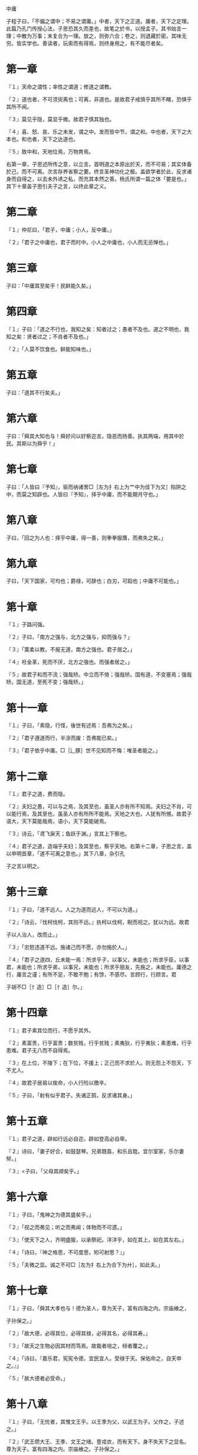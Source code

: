 中庸


子程子曰，「不偏之谓中；不易之谓庸。」中者，天下之正道。庸者，天下之定理。此篇乃孔门传授心法，子思恐其久而差也，故笔之於书，以授孟子。其书始言一理；中散为万事；末复合为一理。放之，则弥六合；卷之，则退藏於密。其味无穷。皆实学也。善读者，玩索而有得焉，则终身用之，有不能尽者矣。

* 第一章

『１』天命之谓性；率性之谓道；修道之谓教。

『２』道也者，不可须臾离也；可离，非道也。是故君子戒慎乎其所不睹，恐惧乎其所不闻。

『３』莫见乎隐，莫显乎微。故君子慎其独也。

『４』喜、怒、哀、乐之未发，谓之中。发而皆中节，谓之和。中也者，天下之大本也。和也者，天下之达道也。

『５』致中和，天地位焉，万物育焉。

右第一章，子思述所传之意，以立言。首明道之本原出於天，而不可易；其实体备於己，而不可离。次言存养省察之要。终言圣神功化之极。盖欲学者於此，反求诸身而自得之，以去未外诱之私，而充其本然之善。杨氏所谓一篇之体「要是也。」其下十章盖子思引夫子之言，以终此章之义。

* 第二章

『１』仲尼曰，「君子，中庸；小人，反中庸。」

『２』「君子之中庸也，君子而时中。小人之中庸也，小人而无忌惮也。」

* 第三章

子曰：「中庸其至矣乎！民鲜能久矣。」

* 第四章

『１』子曰：「道之不行也，我知之矣：知者过之；愚者不及也。道之不明也，我知之矣：贤者过之；不肖者不及也。」

『２』「人莫不饮食也。鲜能知味也。」

* 第五章

子曰：「道其不行矣夫。」

* 第六章

子曰：「舜其大知也与！舜好问以好察迩言。隐恶而扬善。执其两端，用其中於民。其斯以为舜乎！」

* 第七章

子曰：「人皆曰『予知』，驱而纳诸罟□［左为扌右上为艹中为佳下为又］陷阱之中，而莫之知辟也。人皆曰『予知』，择乎中庸，而不能期月守也。」

* 第八章

子曰，「回之为人也：择乎中庸，得一善，则拳拳服膺，而弗失之矣。」

* 第九章

子曰，「天下国家，可均也；爵禄，可辞也；白刃，可蹈也；中庸不可能也。」

* 第十章

『１』子路问强。

『２』子曰，「南方之强与，北方之强与，抑而强与？」

『３』「寞柔以教，不报无道，南方之强也。君子居之。」

『４』衽金革，死而不厌，北方之强也。而强者居之。」

『５』故君子和而不流；强哉矫。中立而不倚；强哉矫。国有道，不变塞焉；强哉矫。国无道，至死不变；强哉矫。」

* 第十一章

『１』子曰，「素隐，行怪，後世有述焉：吾弗为之矣。」

『２』「君子遵道而行，半涂而废：吾弗能已矣。」

『３』「君子依乎中庸。□［辶豚］世不见知而不悔：唯圣者能之。」

* 第十二章

『１』君子之道，费而隐。

『２』夫妇之愚，可以与之焉，及其至也，虽圣人亦有所不知焉。夫妇之不肖，可以能行焉，及其至也，虽圣人亦有所所不能焉。天地之大也，人犹有所憾。故君子语大，天下莫能哉焉，语小，天下莫能破焉。

『３』诗云，「鸢飞戾天；鱼跃于渊。」言其上下察也。

『４』君子之道，造端乎夫妇；及其至也，察乎天地。右第十二章，子思之言，盖以申明首章，「道不可离之意也。」其下八章，杂引孔

子之言以明之。

* 第十三章

『１』子曰，「道不远人。人之为道而远人，不可以为道。」

『２』「诗云，『伐柯伐柯，其则不远。』执柯以伐柯，睨而视之。犹以为远。故君

子以人治人，改而止。」

『３』「忠怒违道不远。施诸己而不愿，亦勿施於人。」

『４』「君子之道四，丘未能一焉：所求乎子，以事父，未能也；所求乎臣，以事君，未能也；所求乎弟，以事兄，未能也；所求乎朋友，先施之，未能也。庸德之行，庸言之谨；有所不足，不敢不勉；有馀，不感尽。言顾行，行顾言。君

子胡不□［忄造］□［忄造］尔。」

* 第十四章

『１』君子素其位而行，不愿乎其外。

『２』素富贵，行乎富贵；数贫贱，行乎贫贱；素夷狄，行乎夷狄；素患难，行乎患难。君子无八而不自得焉。


『３』在上位，不陵下；在下位，不援上；正己而不求於人。则无怨上不怨天，下不尤人。

『４』故君子居易以俟命，小人行险以徼辛。

『５』子曰，「射有似乎君子。失诸正鹄，反求诸其身。」

* 第十五章

『１』君子之道，辟如行远必自迩，辟如登高必自卑。

『２』诗曰，「妻子好合，如鼓瑟琴。兄弟既翕，和乐且耽。宜尔室家，乐尔妻帑。」

『３』<子曰，「父母其顺矣乎。」

* 第十六章

『１』子曰，「鬼神之为德其盛矣乎。」

『２』「视之而弗见；听之而弗闻；体物而不可遗。」

『３』「使天下之人，齐明盛服，以承祭祀。洋洋乎，如在其上，如在其左右。」

『４』「诗曰，『神之格思，不可度思，矧可射思？』」

『５』「夫微之显。诚之不可□［左为扌右上为合下为廾］，如此夫。」

* 第十七章

『１』子曰，「舜其大孝也与！德为圣人，尊为天子，富有四海之内。宗庙飨之，

子孙保之。」

『２』「故大德，必得其位，必得其禄，必得其名，必得其寿。」

『３』「故天之生物必因其材而笃焉。故栽者培之，倾者覆之。」

『４』「诗曰，『嘉乐君，宪宪令德，宜民宜人。受禄于天。保佑命之，自天申之。』」

『５』「故大德者必受命。」

* 第十八章

『１』子曰，「无忧者，其惟文王乎。以王季为父，以武王为子。父作之，子述之。」

『２』「武王缵大王、王季、文王之绪。壹戎衣，而有天下。身不失天下之显名。尊为天子。富有四海之内。宗庙飨之。子孙保之。」

『３』「武王末受命，周公成文武之德。追王大、王季，上祀先公以天子之礼。斯礼也，达乎诸侯大夫，及士庶人。父为大夫，子为士；葬以大夫，祭以士。父为士，子为大夫；葬以士，祭以大夫。期之丧，达乎大夫；三年之丧，达乎天子；父母之丧，无贵贱，一也。」

* 第十九章

『１』子曰，「武王、周公，其达孝矣乎。」

『２』「夫孝者，善继人之志，善述人之事者也。」

『３』「春秋，□［修］其祖庙，陈其宗器，设其裳衣，荐其时食。」

『４』「宗庙之礼，所以序昭穆也。序爵，所以辨贵贱也。序事，所以辨贤也。旅酬下为上，所以达贱也。燕毛所以序齿也。」

『５』「践其位，行其礼，奏其乐，敬其所尊，爱其所亲，事死如事生，事亡如事存，孝之至也。」

『６』「郊社之礼，所以事上帝也。宗庙之礼，所以祀乎其先也。明乎郊社之礼，□ ［礻帝］尝之义，治国其如示诸掌乎。」

* 第二十章

『１』哀公问政。

『２』子曰，「文武之政，布在方策。其人存，则其政举；其人亡，则其政息。」

『３』「人道敏政，地道敏树。夫政也者，蒲卢也。」

『４』「故为政在人。取人以身。□［修］身以道。□［修］道以仁。」

『５』「仁者，人也，亲亲为大。义者，宜也，尊贤为大。亲亲之杀，尊贤之等，礼所生也。」

『６』「在下位，不获乎上，民不可得而治矣。」

『７』「故君子，不可以不□［修］身。思□［修］身，不可以不事亲。思事亲，不可以不知人。思知人，不可以不知天。」

『８』「天下之达道五，所以行之者三，曰：君臣也、父>子也、夫妇也、昆弟也、朋友之交也。五者，天下之达道也。知、仁、勇三者，天下之达德也。所以行之者一也。」

『９』「或生而知之；或学而知之；或困而知之：及其知之，一也。或安而行之；或利而行之；或勉强而行之：及其成功，一也。」

『１０』子曰，「好学近乎知。力行近乎仁。知耻近乎勇。」

『１１』「知斯三者，则知所以□［修］身。知所以□［修］身，则知所以治人。知所以治人，则知所以治天下国家矣。」

『１２』「凡为天下国家有九经，曰：□［修］身也、尊贤也、亲亲也、敬大臣也、体群臣也、子庶民也、来百工也、柔远人也、怀诸侯也。」

『１３』「□［修］身，则道立。尊贤，则不感。亲亲，则诸父昆弟不怨。敬大臣，则不眩。体群臣，则士之报体重。子庶民，则百姓劝。来百工，则财用足。柔远人，则四方归之。怀诸侯，则天下畏之。」

『１４』「齐明盛服，非体不动：所以□［修］身也。去谗远色，贱货而贵德，所以劝贤也。尊其位，重其禄，同其好恶，所以劝亲亲也。官盛任使，所以劝大臣也。忠信重禄，所以劝士也。时使薄敛，所以劝百姓也。日省月试，既禀称事，所以劝百工也。送往迎来，嘉善而矜不能所以柔远人也。继绝世，举废国，治乱持危，朝聘以时，厚往而薄来，所以怀诸侯也。」

『１５』「凡为天下国家有九经，所以行之者一也。」

『１６』「凡事，豫则立，不豫则废。言前定，则不□［足合］。*虑岸ǎ虿焕*。行前定，则不疚。道前定，则不穷。」

『１７』「在下位不获乎上，民不可得而治矣。获乎上有道：不信乎朋友，不获乎上矣。信乎朋友有道：不顺乎亲，不信乎朋友矣。顺乎亲有道：反者身不诚，不顺乎亲矣。诚身有道：不明乎善，不诚乎身矣。」

『１８』「诚者，天之道也。诚之者，人之道也。诚者，不勉而中不思而得：从容中道，圣人也。诚之者，择善而固执之者也。」

『１９』「博学之，审问之，慎思之明辨之，笃行之。」

『２０』「有弗学，学之弗能，弗措也。有弗问，问之弗知，弗措也。有弗思，思之弗得，弗措也。有弗辨，辨之弗明，弗措也。有弗行，行之弗笃，弗措也。人一能之，己百之。人十能之，己千之。」

『２１』「果能此道矣，虽愚必明，虽柔必强。」

* 第二十一章

「自诚明，谓之性；自明诚谓之教。诚则明矣；明则诚矣。」

右第二十一章。子思承上章，夫子天道人道之意，而立言也。自此以下十二章，皆子思之言，以反覆推明此章之意。

* 第二十二章

唯天下至诚为能尽其性。能尽其性，则能尽人之性。能尽人之性，则能尽物之性。能尽物之性，则可以赞天地之化育。可以赞天地之化育，则可以与天地参矣。

* 第二十三章

其次致曲。曲能友诚。诚则形。形则著。著则明。明则动。动则变。变则化。唯天下至诚为能化。

* 第二十四章

至诚之道可以前知。国家将兴，必有祯祥；国家将亡，必有妖孽。见乎蓍龟，动乎四体。祸福将至，善必先知之；不善，必先知之。故至诚如神。

* 第二十五章

『１』诚者自成也，而道自道也。

『２』诚者，物之终始。不诚无物。是故君子诚之为贵。

『３』诚者，非自成己而已也。所以成物也。成己仁也。成物知也。性之德也，合外内之道也。故时措之宜也。

* 第二十六章

『１』故至诚无息。

『２』不息则久，久则徵。

『３』徵则悠远。悠远，则博厚。博厚，则高明。

『４』博厚，所以载物也。高明，所以覆物也。悠久，所以成物也。

『５』博厚，配地。高明，配天。悠久，无疆。

『６』如此者，不见而章，不动而变，无为而成。

『７』天地之道，可一言而尽也。其为物不贰，则其生物不测。

『８』天地之道，博也、厚也、高也、明也、悠也、久也。

『９』今夫天斯昭昭之多，及其无穷也，日月星辰系焉，万物覆焉。今夫地一撮土之多，及其广厚载华岳而不重，振河海而不□［拽氵旁］，万物载焉。今夫山一卷石之多，及其广大，草木生之，禽兽居之，宝藏兴焉。今夫水，一勺之多，及其不测，鼋、鼍、蛟、龙、鱼、Ｕ＋９Ｆ０８［鳖］、生焉，货财殖焉。

『１０』诗云，「维天之命，於穆不已。」盖曰，天之所以为天也。「於乎不显，文王之德之纯。」盖曰，文王之所以为文也。纯亦不已。

* 第二十七章

『１』大哉圣人之道！

『２』洋洋乎，发育万物，峻极于天。

『３』优优大哉，礼仪三百威仪三千。

『４』待其人而後行。

『５』故曰，「□［苟］不至德，至道不凝焉。」

『６』故君子尊德性，而道问学，致广大，而尽精微，极高明，而道中庸。温故，而知新，敦厚以崇礼。

『７』是故居上不骄，为下不倍。国有道，其言足以兴；国无道，其默足以容。诗曰：「既明且哲，以保其身。」其此之谓与？

* 第二十八章

『１子曰：「愚而好自用，贱而好字专。生乎今之世，反古之道。如此者Ｕ＋７０Ｄ６ ［灾］及其身者也。」

『２』非天<子不议礼，不制度，不考文。

『３』今天下，车同轨，书同文，行同伦。

『４』虽有其位，□［苟］无其德，不敢作礼乐焉。虽有其德，□［苟］无其位，亦不敢作礼乐焉。

『５』子曰，「吾说夏礼，杞不足徵也。吾学殷礼，有宋存焉。吾学周礼，今用之。吾从周。」

* 第二十九章

『１』王天下有三重焉，其寡过矣乎！

『２』上焉者虽善，无徵。无徵，不信。不信，民弗从。下焉者虽善，不尊。不尊，不信。不信，民弗从。

『３』故君子之道，本诸身，徵诸庶民。考诸三王而不缪，建诸天地而不悖。质诸鬼神而无疑。百世以俟圣人而不感。

『４』质鬼神而无疑，知天也。百世以俟圣人而不感，知人也。

『５』是故君子动而世为天下道，行而世为天下法，言而世为天下则。远之，则有望；近之，则不厌。

『６』诗曰，「在彼无恶，在此无射；庶几夙夜，以永终誉。」君子未有不如此，而蚤有誉於天下者也。

* 第三十章

『１』仲尼祖述尧舜，宪章文武。律天时，下袭水土。

『２』辟如天地之无不持载，无不覆帱。辟如四时之错行，如日月*鳌*


『３』万物并育而不相害。道并行而不相悖。小德川流；大德敦化。此天地之所以为大也。

* 第三十一章

『１』唯天下至圣，为能聪、明、睿知、足以有临也；宽、裕、温、柔、足以有容也；发、强、刚、毅、足以有执也；齐、庄、中、正、足以有敬也；文、理、密、察、足以有别也。

『２』溥博，渊泉，而时出之。

『３』溥博如天；渊泉如渊。见而民莫不敬；言而民莫不信；行而民莫不说。

『４』是以声名洋溢乎中国，施及蛮貊。舟车所至，人力所通，天之所覆，地之所载，日月所照，霜露所队：凡有血气者莫不尊亲。故曰，「配天」。

* 第三十二章

『１』唯天下至诚，为能经纶天下之大经，立天下之大本，知天地之化育。夫焉有所倚？

『２』肫肫其仁！渊渊其渊！浩浩其天！

『３』□［苟］不固聪明圣知，达天德者，其孰能知之？

* 第三十三章

『１』诗曰，「衣锦尚□［纟回］，」恶其文之著也。故君子之道，□［门音］然而日章；小人之道，的然而日亡。君子之道，淡而不厌、简而文、温而理。知远之近，知风之自，知微之显。可与入德矣。

『２』诗云，「潜虽伏矣，亦孔之昭。」故君子内省不疚，无恶於志。君可及者，其唯人之所不见乎。

『３』诗云，「相在尔室，尚不愧於屋漏。」故君子不动而敬，不言而信。

『４』诗曰，「奏假无言，时靡有争。」是故君子不赏而民劝，不怒而民威於□［钅夫］钺。

『５』诗曰，「不显惟德，百辟其刑之。」是故君子笃恭而天下平。

『６』诗云，「予怀明德，不大声以色。」子曰，「声色之於以化民，末也。诗云，『德□［车酋］如毛。」毛犹有伦。「上天之载，无声无臭。」至矣。

* 第三十三章

子思因前章极致之言，反求其本；复自下学为己谨独之事推而言之，以驯致乎笃恭而天下平之盛。又赞其妙，至於无声无臭，而後已焉。盖举一篇之要，而约言之。其反复丁宁示人之意，至深切矣。学者，其可不尽心乎？
